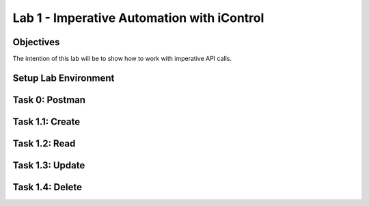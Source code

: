 Lab 1 - Imperative Automation with iControl
===========================================

Objectives
----------

The intention of this lab will be to show how to work with imperative API calls.


Setup Lab Environment
-----------------------------------

Task 0: Postman
----------------------------

Task 1.1: Create
-----------------------------

Task 1.2: Read
-----------------------------

Task 1.3: Update
-----------------------------

Task 1.4: Delete
-----------------------------
